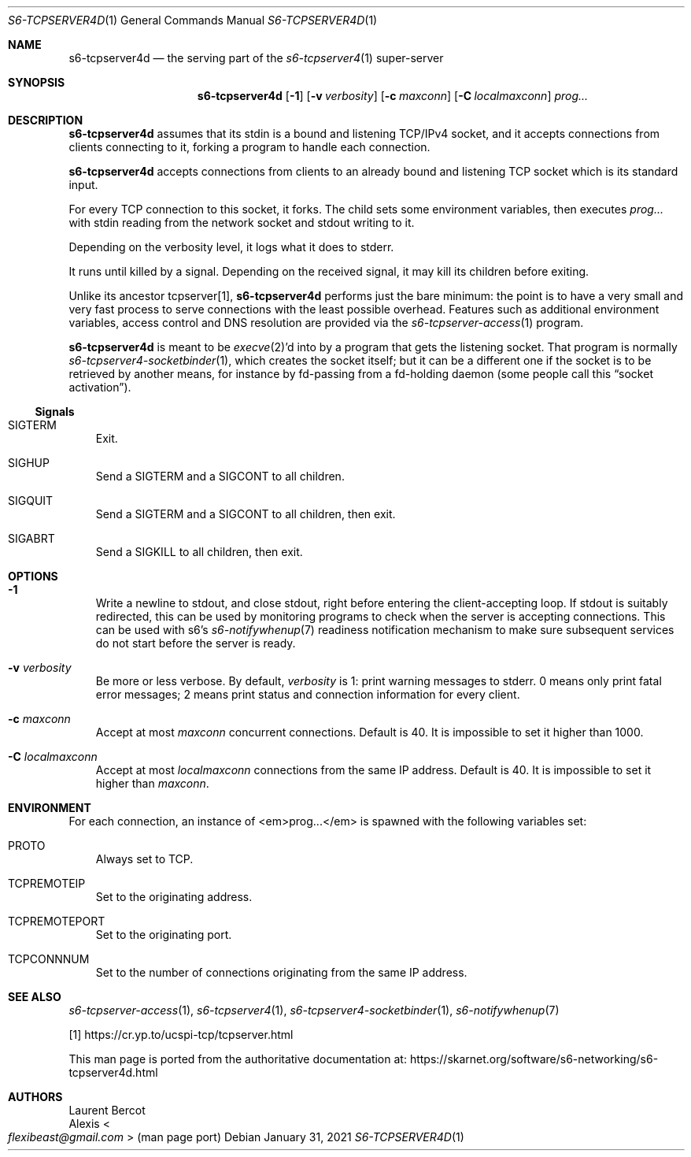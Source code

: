 .Dd January 31, 2021
.Dt S6-TCPSERVER4D 1
.Os
.Sh NAME
.Nm s6-tcpserver4d
.Nd the serving part of the
.Xr s6-tcpserver4 1
super-server
.Sh SYNOPSIS
.Nm
.Op Fl 1
.Op Fl v Ar verbosity
.Op Fl c Ar maxconn
.Op Fl C Ar localmaxconn
.Ar prog...
.Sh DESCRIPTION
.Nm
assumes that its stdin is a bound and listening TCP/IPv4 socket, and
it accepts connections from clients connecting to it, forking a
program to handle each connection.
.Pp
.Nm
accepts connections from clients to an already bound and listening TCP
socket which is its standard input.
.Pp
For every TCP connection to this socket, it forks.
The child sets some environment variables, then executes
.Ar prog...
with stdin reading from the network socket and stdout writing to it.
.Pp
Depending on the verbosity level, it logs what it does to stderr.
.Pp
It runs until killed by a signal.
Depending on the received signal, it may kill its children before
exiting.
.Pp
Unlike its ancestor tcpserver[1],
.Nm
performs just the bare minimum: the point is to have a very small and
very fast process to serve connections with the least possible
overhead.
Features such as additional environment variables, access control and
DNS resolution are provided via the
.Xr s6-tcpserver-access 1
program.
.Pp
.Nm
is meant to be
.Xr execve 2 Ap
d into by a program that gets the listening socket.
That program is normally
.Xr s6-tcpserver4-socketbinder 1 ,
which creates the socket itself; but it can be a different one if the
socket is to be retrieved by another means, for instance by fd-passing
from a fd-holding daemon (some people call this
.Dq socket activation Ns
).
.Ss Signals
.Bl -tag -width x
.It Dv SIGTERM
Exit.
.It Dv SIGHUP
Send a
.Dv SIGTERM
and a
.Dv SIGCONT
to all children.
.It Dv SIGQUIT
Send a
.Dv SIGTERM
and a
.Dv SIGCONT
to all children, then exit.
.It Dv SIGABRT
Send a
.Dv SIGKILL
to all children, then exit.
.El
.Sh OPTIONS
.Bl -tag -width x
.It Fl 1
Write a newline to stdout, and close stdout, right before entering the
client-accepting loop.
If stdout is suitably redirected, this can be used by monitoring
programs to check when the server is accepting connections.
This can be used with s6's
.Xr s6-notifywhenup 7
readiness notification mechanism to make sure subsequent services do
not start before the server is ready.
.It Fl v Ar verbosity
Be more or less verbose.
By default,
.Ar verbosity
is 1: print warning messages to stderr.
0 means only print fatal error messages; 2 means print status and
connection information for every client.
.It Fl c Ar maxconn
Accept at most
.Ar maxconn
concurrent connections.
Default is 40.
It is impossible to set it higher than 1000.
.It Fl C Ar localmaxconn
Accept at most
.Ar localmaxconn
connections from the same IP address.
Default is 40.
It is impossible to set it higher than
.Ar maxconn .
.El
.Sh ENVIRONMENT
For each connection, an instance of <em>prog...</em> is spawned with
the following variables set:
.Bl -tag -width x
.It Ev PROTO
Always set to TCP.
.It Ev TCPREMOTEIP
Set to the originating address.
.It Ev TCPREMOTEPORT
Set to the originating port.
.It Ev TCPCONNNUM
Set to the number of connections originating from the same IP address.
.El
.Sh SEE ALSO
.Xr s6-tcpserver-access 1 ,
.Xr s6-tcpserver4 1 ,
.Xr s6-tcpserver4-socketbinder 1 ,
.Xr s6-notifywhenup 7
.Pp
[1]
.Lk https://cr.yp.to/ucspi-tcp/tcpserver.html
.Pp
This man page is ported from the authoritative documentation at:
.Lk https://skarnet.org/software/s6-networking/s6-tcpserver4d.html
.Sh AUTHORS
.An Laurent Bercot
.An Alexis Ao Mt flexibeast@gmail.com Ac (man page port)
